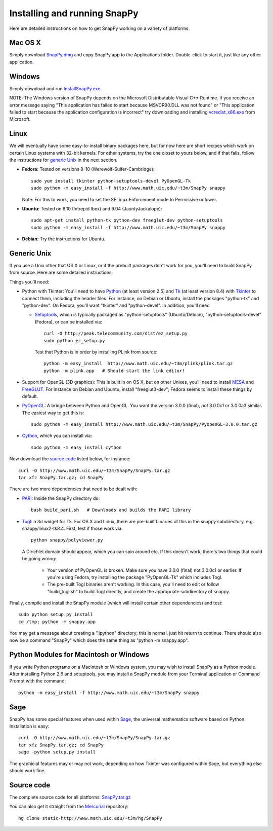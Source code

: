 .. Installing SnapPy

Installing and running SnapPy
======================================================

Here are detailed instructions on how to get SnapPy working on a
variety of platforms.

Mac OS X
---------------

Simply download `SnapPy.dmg <http://www.math.uic.edu/~t3m/SnapPy/SnapPy.dmg>`_
and copy SnapPy.app to the Applications folder.  Double-click to start
it, just like any other application.

Windows
-------------------

Simply download and run
`InstallSnapPy.exe. <http://www.math.uic.edu/~t3m/SnapPy/InstallSnapPy.exe>`_

NOTE: The Windows version of SnapPy depends on the Microsoft Distributable
Visual C++ Runtime.  If you receive an error message saying
"This application has failed to start because MSVCR90.DLL was not found" or "This application failed to start because the application configuration is incorrect" try downloading and installing `vcredist_x86.exe
<http://www.microsoft.com/downloads/details.aspx?FamilyID=9b2da534-3e03-4391-8a4d-074b9f2bc1bf&displaylang=en>`_ from Microsoft.

Linux
--------------------

We will eventually have some easy-to-install binary packages here, but
for now here are short recipes which work on certain Linux systems
with 32-bit kernels. For other systems, try the one closet to yours
below, and if that fails, follow the instructions for `generic Unix`_
in the next section.

+ **Fedora:** Tested on versions 8-10 (Werewolf-Sulfer-Cambridge)::

    sudo yum install tkinter python-setuptools-devel PyOpenGL-Tk
    sudo python -m easy_install -f http://www.math.uic.edu/~t3m/SnapPy snappy

  Note: For this to work, you need to set the SELinux Enforcement mode
  to Permissive or lower.

+ **Ubuntu:** Tested on 8.10 (Intrepid Ibex) and 9.04 (JauntyJackalope)::

    sudo apt-get install python-tk python-dev freeglut-dev python-setuptools    
    sudo python -m easy_install -f http://www.math.uic.edu/~t3m/SnapPy snappy

+ **Debian:** Try the instructions for Ubuntu.  


Generic Unix
----------------------------------------------------------

If you use a Unix other that OS X or Linux, or if the prebuilt
packages don't work for you, you'll need to build SnapPy from source.
Here are some detailed instructions.

Things you'll need:

- Python with Tkinter: You'll need to have `Python
  <http://python.org>`_ (at least version 2.5) and `Tk <http://tcl.tk>`_
  (at least version 8.4) with `Tkinter <http://wiki.python.org/moin/TkInter>`_ to
  connect them, including the header files.  For instance, on Debian
  or Ubuntu, install the packages "python-tk" and "python-dev". On
  Fedora, you'll want "tkinter" and "python-devel". In addition, you'll
  need

  - `Setuptools <http://peak.telecommunity.com/DevCenter/setuptools>`_, which is
    typically packaged as "python-setuptools" (Ubuntu/Debian),
    "python-setuptools-devel" (Fedora), or can be installed via::

      curl -O http://peak.telecommunity.com/dist/ez_setup.py
      sudo python ez_setup.py  

    Test that Python is in order by installing PLink from source::

      python -m easy_install  http://www.math.uic.edu/~t3m/plink/plink.tar.gz
      python -m plink.app   # Should start the link editor!

- Support for OpenGL (3D graphics): This is built in on OS X, but on other Unixes,
  you'll need to install `MESA <http://www.mesa3d.org/>`_ and `FreeGLUT
  <http://freeglut.sf.net>`_.  For instance on Debian 
  and Ubuntu, install "freeglut3-dev"; Fedora seems to install these things by default.  

- `PyOpenGL <http://pyopengl.sf.net>`_: A bridge between Python and
  OpenGL. You want the version 3.0.0 (final), *not* 3.0.0c1 or 3.0.0a3
  similar. The easiest way to get this is::
   
    sudo python -m easy_install http://www.math.uic.edu/~t3m/SnapPy/PyOpenGL-3.0.0.tar.gz

- `Cython <http://cython.org>`_, which you can install via::

    sudo python -m easy_install cython

Now download the `source code`_ listed below, for instance::

    curl -O http://www.math.uic.edu/~t3m/SnapPy/SnapPy.tar.gz
    tar xfz SnapPy.tar.gz; cd SnapPy

There are two more dependencies that need to be dealt with:

- `PARI <http://pari.math.u-bordeaux.fr/>`_:  Inside the SnapPy directory do::

    bash build_pari.sh   # Downloads and builds the PARI library
  
- `Togl <http://togl.sf.net>`_: a 3d widget for Tk. For OS X and
  Linux, there are pre-built binaries of this in the snappy
  subdirectory, e.g. snappy/linux2-tk8.4.  First, test if those work
  via::

    python snappy/polyviewer.py     

  A Dirichlet domain should appear, which you can spin around etc. If
  this doesn't work, there's two things that could be going wrong:

    - Your version of PyOpenGL is broken. Make sure you have 3.0.0
      (final) not 3.0.0c1 or earlier.  If you're using Fedora, try
      installing the package "PyOpenGL-Tk" which includes Togl.

    - The pre-built Togl binaries aren't working.  In this case,
      you'll need to edit or follow "build_togl.sh" to build Togl
      directly, and create the appropriate subdirectory of snappy.

  
Finally, compile and install the SnapPy module (which will install
certain other dependencies) and test::

  sudo python setup.py install
  cd /tmp; python -m snappy.app

You may get a message about creating a ".ipython" directory; this is
normal, just hit return to continue.  There should also now be a
command "SnapPy" which does the same thing as "python -m snappy.app".

Python Modules for Macintosh or Windows
---------------------------------------

If you write Python programs on a Macintosh or Windows system, you
may wish to install SnapPy as a Python module.  After installing
Python 2.6 and setuptools, you may install a SnapPy module from
your Terminal application or Command Prompt with the command::

    python -m easy_install -f http://www.math.uic.edu/~t3m/SnapPy snappy

Sage
----

SnapPy has some special features when used within `Sage
<http://sagemath.org>`_, the universal mathematics software based on
Python. Installation is easy::

  curl -O http://www.math.uic.edu/~t3m/SnapPy/SnapPy.tar.gz
  tar xfz SnapPy.tar.gz; cd SnapPy
  sage -python setup.py install

The graphicial features may or may not work, depending on how Tkinter
was configured within Sage, but everything else should work fine.

Source code
-----------------------------------

The complete source code for all platforms: `SnapPy.tar.gz <http://www.math.uic.edu/~t3m/SnapPy/SnapPy.tar.gz>`_   

You can also get it straight from the `Mercurial
<www.selenic.com/mercurial>`_ repository::

  hg clone static-http://www.math.uic.edu/~t3m/hg/SnapPy


